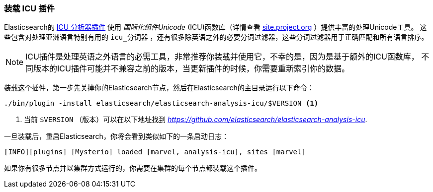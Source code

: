 [[icu-plugin]]
=== 装载 ICU 插件


Elasticsearch的 https://github.com/elasticsearch/elasticsearch-analysis-icu[ICU 分析器插件] 使用 _国际化组件Unicode_ (ICU)函数库（详情查看 http://site.icu-project.org[site.project.org] ）提供丰富的处理Unicode工具。
这些包含对处理亚洲语言特别有用的 `icu_分词器` ，还有很多除英语之外的必要分词过滤器，这些分词过滤器用于正确匹配和所有语言排序。

[NOTE]
==================================================

ICU插件是处理英语之外语言的必需工具，非常推荐你装载并使用它，不幸的是，因为是基于额外的ICU函数库，
不同版本的ICU插件可能并不兼容之前的版本，当更新插件的时候，你需要重新索引你的数据。

==================================================


装载这个插件，第一步先关掉你的Elasticsearch节点，然后在Elasticsearch的主目录运行以下命令：

[source,sh]
--------------------------------------------------
./bin/plugin -install elasticsearch/elasticsearch-analysis-icu/$VERSION <1>
--------------------------------------------------

<1> 当前 `$VERSION` （版本）可以在以下地址找到
    _https://github.com/elasticsearch/elasticsearch-analysis-icu_.


一旦装载后，重启Elasticsearch，你将会看到类似如下的一条启动日志：


    [INFO][plugins] [Mysterio] loaded [marvel, analysis-icu], sites [marvel]

如果你有很多节点并以集群方式运行的，你需要在集群的每个节点都装载这个插件。
